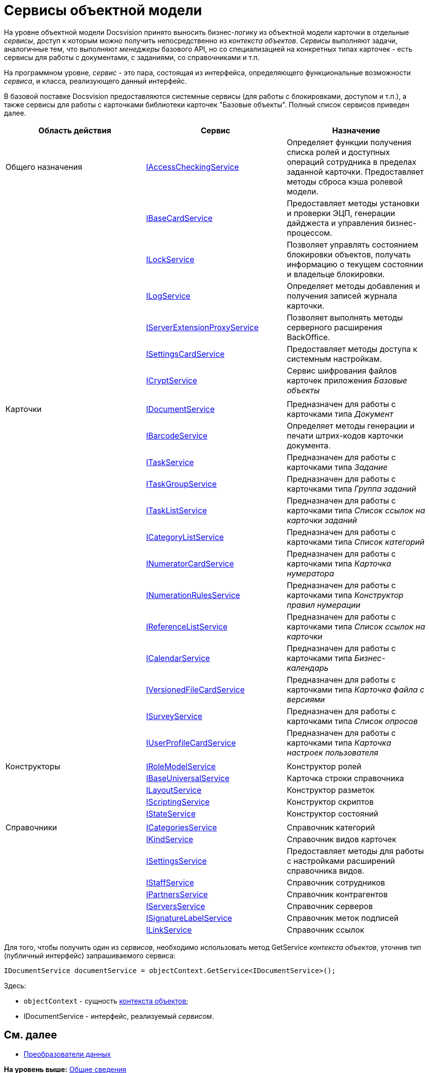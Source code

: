 = Сервисы объектной модели

На уровне объектной модели Docsvision принято выносить бизнес-логику из объектной модели карточки в отдельные [.dfn .term]_сервисы_, доступ к которым можно получить непосредственно из [.dfn .term]_контекста объектов_. [.dfn .term]_Сервисы_ выполняют задачи, аналогичные тем, что выполняют [.dfn .term]_менеджеры_ базового API, но со специализацией на конкретных типах карточек - есть сервисы для работы с документами, с заданиями, со справочниками и т.п.

На программном уровне, [.dfn .term]_сервис_ - это пара, состоящая из интерфейса, определяющего функциональные возможности [.dfn .term]_сервиса_, и класса, реализующего данный интерфейс.

В базовой поставке Docsvision предоставляются системные сервисы (для работы с блокировками, доступом и т.п.), а также сервисы для работы с карточками библиотеки карточек "Базовые объекты". Полный список сервисов приведен далее.

[cols=",,",options="header",]
|===
|Область действия |Сервис |Назначение
|Общего назначения |xref:../api/DocsVision/BackOffice/ObjectModel/Services/IAccessCheckingService_IN.adoc[IAccessCheckingService] |Определяет функции получения списка ролей и доступных операций сотрудника в пределах заданной карточки. Предоставляет методы сброса кэша ролевой модели.
| |xref:../api/DocsVision/BackOffice/ObjectModel/Services/IBaseCardService_IN.adoc[IBaseCardService] |Предоставляет методы установки и проверки ЭЦП, генерации дайджеста и управления бизнес-процессом.
| |xref:../api/DocsVision/BackOffice/ObjectModel/Services/ILockService_IN.adoc[ILockService] |Позволяет управлять состоянием блокировки объектов, получать информацию о текущем состоянии и владельце блокировки.
| |xref:../api/DocsVision/BackOffice/ObjectModel/Services/ILogService_IN.adoc[ILogService] |Определяет методы добавления и получения записей журнала карточки.
| |xref:../api/DocsVision/BackOffice/ObjectModel/Services/IServerExtensionProxyService_IN.adoc[IServerExtensionProxyService] |Позволяет выполнять методы серверного расширения BackOffice.
| |xref:../api/DocsVision/BackOffice/ObjectModel/Services/ISettingsCardService_IN.adoc[ISettingsCardService] |Предоставляет методы доступа к системным настройкам.
| |xref:../api/DocsVision/BackOffice/ObjectModel/Services/ICryptService_IN.adoc[ICryptService] |Сервис шифрования файлов карточек приложения [.dfn .term]_Базовые объекты_
| | |
|Карточки |xref:../api/DocsVision/BackOffice/ObjectModel/Services/IDocumentService_IN.adoc[IDocumentService] |Предназначен для работы с карточками типа [.dfn .term]_Документ_
| |xref:../api/DocsVision/BackOffice/ObjectModel/Services/IBarcodeService_IN.adoc[IBarcodeService] |Определяет методы генерации и печати штрих-кодов карточки документа.
| |xref:../api/DocsVision/BackOffice/ObjectModel/Services/ITaskService_IN.adoc[ITaskService] |Предназначен для работы с карточками типа [.dfn .term]_Задание_
| |xref:../api/DocsVision/BackOffice/ObjectModel/Services/ITaskGroupService_IN.adoc[ITaskGroupService] |Предназначен для работы с карточками типа [.dfn .term]_Группа заданий_
| |xref:../api/DocsVision/BackOffice/ObjectModel/Services/ITaskListService_IN.adoc[ITaskListService] |Предназначен для работы с карточками типа [.dfn .term]_Список ссылок на карточки заданий_
| |xref:../api/DocsVision/BackOffice/ObjectModel/Services/ICategoryListService_IN.adoc[ICategoryListService] |Предназначен для работы с карточками типа [.dfn .term]_Список категорий_
| |xref:../api/DocsVision/BackOffice/ObjectModel/Services/INumeratorCardService_IN.adoc[INumeratorCardService] |Предназначен для работы с карточками типа [.dfn .term]_Карточка нумератора_
| |xref:../api/DocsVision/BackOffice/ObjectModel/Services/INumerationRulesService_IN.adoc[INumerationRulesService] |Предназначен для работы с карточками типа [.dfn .term]_Конструктор правил нумерации_
| |xref:../api/DocsVision/BackOffice/ObjectModel/Services/IReferenceListService_IN.adoc[IReferenceListService] |Предназначен для работы с карточками типа [.dfn .term]_Список ссылок на карточки_
| |xref:../api/DocsVision/BackOffice/ObjectModel/Services/ICalendarService_IN.adoc[ICalendarService] |Предназначен для работы с карточками типа [.dfn .term]_Бизнес-календарь_
| |xref:../api/DocsVision/BackOffice/ObjectModel/Services/IVersionedFileCardService_IN.adoc[IVersionedFileCardService] |Предназначен для работы с карточками типа [.dfn .term]_Карточка файла с версиями_
| |xref:../api/DocsVision/BackOffice/ObjectModel/Services/ISurveyService_IN.adoc[ISurveyService] |Предназначен для работы с карточками типа [.dfn .term]_Список опросов_
| |xref:../api/DocsVision/BackOffice/ObjectModel/Services/IUserProfileCardService_IN.adoc[IUserProfileCardService] |Предназначен для работы с карточками типа [.dfn .term]_Карточка настроек пользователя_
| | |
|Конструкторы |xref:../api/DocsVision/BackOffice/ObjectModel/Services/IRoleModelService_IN.adoc[IRoleModelService] |Конструктор ролей
| |xref:../api/DocsVision/BackOffice/ObjectModel/Services/IBaseUniversalService_IN.adoc[IBaseUniversalService] |Карточка строки справочника
| |xref:../api/DocsVision/BackOffice/ObjectModel/Services/ILayoutService_IN.adoc[ILayoutService] |Конструктор разметок
| |xref:../api/DocsVision/BackOffice/ObjectModel/Services/IScriptingService_IN.adoc[IScriptingService] |Конструктор скриптов
| |xref:../api/DocsVision/BackOffice/ObjectModel/Services/IStateService_IN.adoc[IStateService] |Конструктор состояний
| | |
|Справочники |xref:../api/DocsVision/BackOffice/ObjectModel/Services/ICategoriesService_IN.adoc[ICategoriesService] |Справочник категорий
| |xref:../api/DocsVision/BackOffice/ObjectModel/Services/IKindService_IN.adoc[IKindService] |Справочник видов карточек
| |xref:../api/DocsVision/BackOffice/ObjectModel/Services/ISettingsService_IN.adoc[ISettingsService] |Предоставляет методы для работы с настройками расширений справочника видов.
| |xref:../api/DocsVision/BackOffice/ObjectModel/Services/IStaffService_IN.adoc[IStaffService] |Справочник сотрудников
| |xref:../api/DocsVision/BackOffice/ObjectModel/Services/IPartnersService_IN.adoc[IPartnersService] |Справочник контрагентов
| |xref:../api/DocsVision/BackOffice/ObjectModel/Services/IServersService_IN.adoc[IServersService] |Справочник серверов
| |xref:../api/DocsVision/BackOffice/ObjectModel/Services/ISignatureLabelService_IN.adoc[ISignatureLabelService] |Справочник меток подписей
| |xref:../api/DocsVision/BackOffice/ObjectModel/Services/ILinkService_IN.adoc[ILinkService] |Справочник ссылок
|===

Для того, чтобы получить один из [.dfn .term]_сервисов_, необходимо использовать метод [.keyword .apiname]#GetService# [.dfn .term]_контекста объектов_, уточнив тип (публичный интерфейс) запрашиваемого сервиса:

[source,pre,codeblock,language-csharp]
----
IDocumentService documentService = objectContext.GetService<IDocumentService>();
----

Здесь:

* `objectContext` - сущность xref:dm_session_context.adoc[контекста объектов];
* [.keyword .apiname]#IDocumentService# - интерфейс, реализуемый [.dfn .term]_сервисом_.

== См. далее

* xref:dm_mappers.adoc[Преобразователи данных]

*На уровень выше:* xref:../pages/dm_generalinformation.adoc[Общие сведения]
